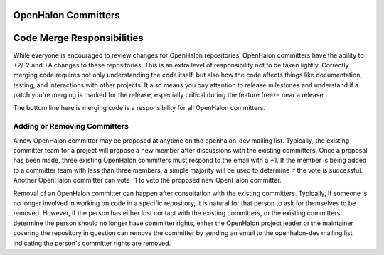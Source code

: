 OpenHalon Committers
====================

Code Merge Responsibilities
===========================

While everyone is encouraged to review changes for OpenHalon repositories,
OpenHalon committers have the ability to +2/-2 and +A changes to these
repositories. This is an extra level of responsibility not to be taken
lightly. Correctly merging code requires not only understanding the code
itself, but also how the code affects things like documentation, testing,
and interactions with other projects. It also means you pay attention to
release milestones and understand if a patch you're merging is marked for
the release, especially critical during the feature freeze near a release.

The bottom line here is merging code is a responsibility for all OpenHalon
committers.

Adding or Removing Committers
-----------------------------

A new OpenHalon committer may be proposed at anytime on the openhalon-dev
mailing list. Typically, the existing committer team for a project will
propose a new member after discussions with the existing committers. Once
a proposal has been made, three existing OpenHalon committers must respond
to the email with a +1.  If the member is being added to a committer team
with less than three members, a simple majority will be used to determine if
the vote is successful. Another OpenHalon committer can vote -1 to veto the
proposed new OpenHalon committer.

Removal of an OpenHalon committer can happen after consultation with the
existing committers. Typically, if someone is no longer involved in working
on code in a specific repository, it is natural for that person to ask for
themselves to be removed. However, if the person has either lost contact
with the existing committers, or the existing committers determine the
person should no longer have committer rights, either the OpenHalon project
leader or the maintainer covering the repository in question can remove the
committer by sending an email to the openhalon-dev mailing list indicating
the person's committer rights are removed.

